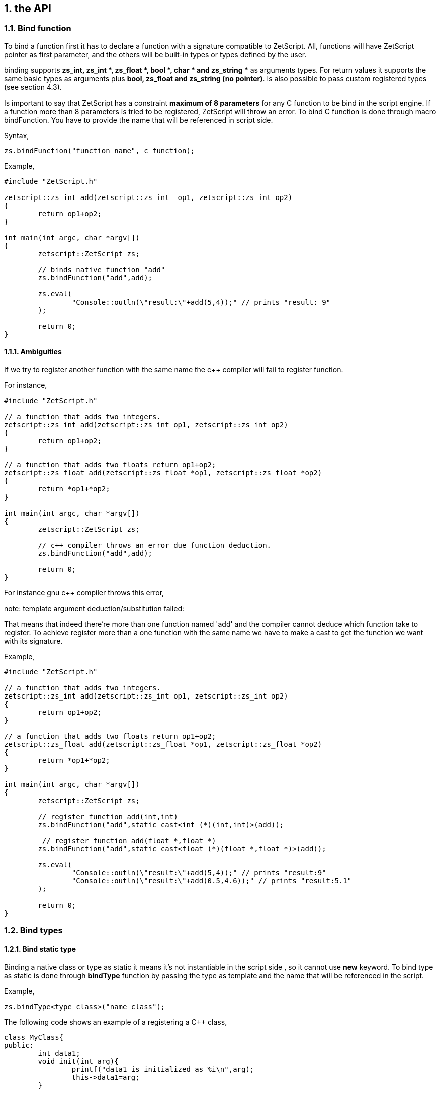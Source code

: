 :source-highlighter: highlight.js
:highlightjs-languages: cpp, javascript
:sectnums:


== the API

=== Bind function

To bind a function first it has to declare a function with a signature compatible to ZetScript. All, functions will have ZetScript pointer as first parameter, and the others will be built-in types or types defined by the user. 

binding supports *zs_int, zs_int *, zs_float *, bool *, char * and zs_string ** as arguments types. For return values it supports the same basic types as arguments plus *bool, zs_float and zs_string (no pointer)*. Is also possible to pass custom registered types (see section 4.3).

Is important to say that ZetScript has a constraint *maximum of 8 parameters* for any C function to be bind in the script engine. If a function more than 8 parameters is tried to be registered, ZetScript will throw an error. To bind C function is done through macro bindFunction. You have to provide the name that will be referenced in script side.

Syntax,

[source,cpp]
zs.bindFunction("function_name", c_function);

Example,

[source,cpp]
----
#include "ZetScript.h"

zetscript::zs_int add(zetscript::zs_int  op1, zetscript::zs_int op2)
{
	return op1+op2;
}

int main(int argc, char *argv[])
{
	zetscript::ZetScript zs;
	
	// binds native function "add"
	zs.bindFunction("add",add);
	
 	zs.eval(
 		"Console::outln(\"result:\"+add(5,4));" // prints "result: 9"
 	);
	 
 	return 0;
} 
---- 
 
==== Ambiguities

If we try to register another function with the same name the c++ compiler will fail to register function.

For instance,

[source, c++]
----
#include "ZetScript.h"

// a function that adds two integers.
zetscript::zs_int add(zetscript::zs_int op1, zetscript::zs_int op2)
{ 
	return op1+op2;
}

// a function that adds two floats return op1+op2;
zetscript::zs_float add(zetscript::zs_float *op1, zetscript::zs_float *op2)
{ 
	return *op1+*op2;
}

int main(int argc, char *argv[])
{
	zetscript::ZetScript zs;
	
	// c++ compiler throws an error due function deduction.
 	zs.bindFunction("add",add);
 	
 	return 0;
}
----

For instance gnu c++ compiler throws this error,

note: template argument deduction/substitution failed:

That means that indeed there're more than one function named 'add' and the compiler cannot deduce which function take to register. To achieve register more than a one function with the same name we have to make a cast to get the function we want with its signature.

Example,

[source,cpp]
----
#include "ZetScript.h"

// a function that adds two integers.
zetscript::zs_int add(zetscript::zs_int op1, zetscript::zs_int op2)
{
	return op1+op2;
}

// a function that adds two floats return op1+op2;
zetscript::zs_float add(zetscript::zs_float *op1, zetscript::zs_float *op2)
{ 
	return *op1+*op2;
} 

int main(int argc, char *argv[])
{
	zetscript::ZetScript zs; 	

 	// register function add(int,int)
	zs.bindFunction("add",static_cast<int (*)(int,int)>(add));
	
	 // register function add(float *,float *)
 	zs.bindFunction("add",static_cast<float (*)(float *,float *)>(add));

 	zs.eval(
 		"Console::outln(\"result:\"+add(5,4));" // prints "result:9"
 		"Console::outln(\"result:\"+add(0.5,4.6));" // prints "result:5.1"
 	);
 
 	return 0;
}
----

=== Bind types

==== Bind static type

Binding a native class or type as static it means it's not instantiable in the script side , so it cannot use *new* keyword.
To bind type as static is done through *bindType* function by passing the type as template and the name that will be referenced in the script.

Example,

 zs.bindType<type_class>("name_class");
 
The following code shows an example of a registering a C++ class,

[source,cpp]
----
class MyClass{
public:
	int data1;
	void init(int arg){
		printf("data1 is initialized as %i\n",arg);
		this->data1=arg;
	}

	void function1(int arg){
 		this->data1 = arg;
 		printf("c++ argument is %i\n",this->data1);
 	}
};
----
List 4.1

Using the list 4.1, to bind MyClass as static (i.e no instantiable) in script side is proceded as follows,

[source,cpp]
----
void main(argc, char *argv[])
{
	zetscript::ZetScript zs;
	
 	//register MyClass as static (i.e no instantiable) in script side.
 	zs.bindType<MyClass>("MyClass");
 	
 	return 0;
 }
----

In the following example it evals a code to try instance MyClass type but it will throw an error that MyClass is not instanciable because is static,

[source,cpp]
----
void main(argc, char *argv[])
{
	zetscript::ZetScript zs;
	
 	//register MyClass as static (i.e no instantiable) in script side.
 	zs.bindType<MyClass>("MyClass");

	 	
	// It throws an error that MyClass is not instanciable because is static
 	zs.eval(
 		"var myclass= new MyClass();"
 	);
 	
 	return 0;
 }
----

In order to use a MyClass instantiation it has to be done in the C++ aplication. 

For example,

[source,cpp]
----

MyClass *my_class=NULL;

// interface function to get MyClass instantiation
MyClass *getMyClass(){
	return 	my_class;
}


void main(argc, char *argv[])
{
	zetscript::ZetScript zs;
	
	// create MyClass instantiation from C++
	my_class=new MyClass();
	
	
 	//register MyClass as static (i.e no instantiable) in script side.
 	zs.bindType<MyClass>("MyClass");
 	
 	 //register function interface to get MyClass instantiation
 	zs.bindFunction("getMyClass",getMyClass);
 	
 	
	// It get MyClass reference
 	zs.eval(
 		"var my_class= getMyClass();" 
 	);
 	
 	// delete MyClass instantiation from C++
 	delete my_class;
 	
 	return 0;
 }
----
 
Note: Is valuable to see that static types are safety because never are created in the script side, they are created by the C++ side 
 
==== Bind instantiable type

Binding class or type as instantiable means that can it be instanced in the script side by using *new* keyword. To bind a instantiable type is done through *bindType* passing the type as template,the name and the interface new/delete functions,

Example,

[source,cpp]
----
 zs.bindType<MyClass>("MyClass",new_function, delete_function);
----

Using the list 4.1, to bind MyClass as instanciable in script side is proceded as follows,

[source,cpp]
----

MyClass *MyClass_new(){
	return new MyClass(); 
}

void MyClass_delete(MyClass *_this){
	delete _this;
}


void main(argc, char *argv[])
{
	zetscript::ZetScript zs;

	//register MyClass as instantiable type in script side.
	zs.bindType<MyClass>("MyClass",MyClass_new,MyClass_delete); 
	
	// It instances MyClass
 	zs.eval(
 		"var my_class= new MyClass();" 
 	);
	
	return 0;
}
----
 
==== Delete C Class

ZetScript it has a garbage collector to delete unreferenced script variables when the end of scope is reached but it keeps alive its internal native pointer to avoid unintended segmentation faults. So to avoid memory leaks due this issue, the user has to delete manually any instanced C Class variable with delete keyword. The following code shows an example of using delete keyword,

[source,javascript]
----
 delete myclass; // script and c variable is destroyed.
---- 
  
=== Bind members

==== Bind Function Member

The binding of variable member is done like binding c function but in this case is done through the macro function register_C_FunctionMember. You have to provide the type class, the string name that will be referenced in script side and the function object reference.

register_C_FunctionMember<ObjectType>("function_name",&ObjectType::function_name);

As an example, the following code registers function member MyClass::function1 seen on List 4.1

[source,cpp]
----
zs.bindFunctionMember<MyClass>("function1",&MyClass::function1);
----

And then it can access to function1 member through field access ('.')

[source,javascript]
----
var myclass= new MyClass();
---- 

myclass.function1(10); // prints "c++ argument is10"

==== Bind function constructor

ZetScript always calls default C++ constructor when a variable is instanced with C++ type. ZetScript has no support of parameterized constructors but, instead, it can be done by registering a function with same name as the class name registered. As an example, the following code registers function member MyClass::init seen on List 4.1 as constructor3,

[source,cpp]
----
zs.bindFunctionMember<MyClass>("MyClass",&MyClass::init);
----

And then, when variable is intancedwe can instance the class passing a integer as parameter to the c contructor

[source,javascript]
----
var myclass= new MyClass(10); // prints "data1 is initialized as 10"
----

4.3.6 Inheritance

Inherited classes needs to know its base classes in order to register its parent variables
and symbols already registered with the functions already seen in the section 4.3.3 and
4.3.4 respectively. To tell the which base class has an inherited class is done through
class_C_baseof with two parameters: The first parameter as the inherited class type
and second parameter as its base class type.
Syntax,


[source,cpp]
----
zs.extends<class, base_class>();
----


If for example we want to register MyClassExtend and tell that is base of MyClass Is
done with the following snipped,

[source,cpp]
----
class MyClassExtend:public MyClass{
public:
	float data2;
	void function2(float * arg){
 		this->data2 = *arg;
 		printf("Float argument is %.02f\n",this->data2);
 	}
};

zs.bindType<MyClassExtend>("MyClassExtend"); // register MyClassExtend
zs.extends<MyClassExtend,MyClass>();
----
List 4.2

3
 Note that the name of the function is the same as the name of the class



=== Bind static constant variable

The binding of variable member is done through the macro function *bindMemberVariable*. You have to provide the type class, the string name that
will be referenced in script side and variable object reference.

Sintax,

[source,cpp]
----
zs.bindStaticConstantVariableMember<ObjectType>("variable_name",&ObjectType::variable_name);
----


As an example, the following code register variable member MyClass::data1 seen on
List 4.1,
register_C_VariableMember<MyClass>("data1",&MyClass::data1);
And then it can access to data1 member through field access ('.')
var myclass= new MyClass();
print("data1"+myclass.data1);
 
 4.4 Inheritance script class from c++ class
An important feature of ZetScript is that it supports c++ class inheritance for any in
script class and the this (section 3.9) and super (seccion 3.9.5.1) keywords works as a
normal behavior
For example, we could inherit MyClassExtend from 4.2 that is shown in the following
code,
class ScriptMyClassExtended: MyClassExtend{
 function function1(arg1){
 print("script argument is "+arg1)
 super(this.data1+arg1); // calls function1 c++
 }
}
var myclass=new ScriptMyClassExtend(10);
Myclass.function1(5);
It prints,
data1 is initialized as 10
script argument is 5
c++ argument is 15 

Complete example
#include "CZetScript.h"
using namespace zetscript;
class MyClass{
public:
 int data1;
 void init(int arg){
 printf("data1 is initialized as %i\n",arg);
 this->data1=arg;
 }
 void function1(int arg){
 this->data1 = arg;
 printf("c++ argument is %i\n",this->data1);
 }
};
class MyClassExtend:public MyClass{
public:
 float data2;
 void function2(float *arg){
 this->data2 = *arg;
 printf("Float argument is %.02f\n",this->data2);
 }
};
int main(){
 CZetScript *zs = CZetScript::getInstance(); // instance zetscript

 register_C_Class<MyClass>("MyClass"); //register MyClass as MyClass in script side
 register_C_Class< MyClassExtend >("MyClassExtend"); // register MyClassExtend
 class_C_baseof<MyClassExtend,MyClass>();

 // register MyClass::constructor
 register_C_FunctionMember<MyClass>("MyClass",&MyClass::init);
 //reg MyClass:: data1
 register_C_VariableMember<MyClass>("data1",&MyClass::data1);
 //reg MyClass:: function1
 register_C_FunctionMember<MyClass>("function1",&MyClass::function1);

 // eval print
 if(!zs->eval(
 "class ScriptMyClassExtend: MyClassExtend{\n"
 "function function1(arg1){\n"
 "print(\"script argument is \"+arg1);\n"
 "super(this.data1+arg1); // calls function1 c++\n"
 "}\n"
 "};\n"
 "var myclass=new ScriptMyClassExtend(10);\n"
 "myclass.function1(5);\n"
 "delete myclass; // script and c variable is destroyed.\n"
 )){
 fprintf(stderr,CZetScript::getInstance()->getErrorMsg());
 }
 return 0;
}

4.5 Call script function in C++
To bind script call in c++ it can be done through bind_function passing the function type
as template parameter and the function name as parameter4
. It can bind a script
function member from an already instanced object.
Example,
#include "CZetScript.h"
using namespace zetscript;
int main(){
 CZetScript *zs = CZetScript::getInstance(); // instance zetscript
 zs->eval(
 "class Test{"
 " var data1;"
 " function function1(arg){"
 " print(\"calling Test.Function:\"+arg);"
 " }"
 "};"
 ""
 "function delete_test(){"
 " delete test;"
 " print(\"test variable was deleted\");"
 "}"
 ""
 "var test=new Test();"
 );
 // delete_test function is evaluated now test variable is instanced as Test type, so it can
 // bind test.function1

// instance function delete_test function.
std::function<void()> * delete_test=bind_function<void()>("delete_test");
// instance member function test.function1.
std::function<void(int)> * test_function1=bind_function<void (int)>("test.function1");
 (*test_function1)(10); // it calls "test.function" member function with 10 as parameter.
 (*delete_test)(); // it calls "delete_test" function with no parameters
 // delete functions when they are used anymore
 delete test_function1;
 delete delete_test;
}

4 C++ function binding is limited by a maximum of 6 parameters

== 3.10 Metamethods
Metamethods are special functions members that links with operators seen on section section 3.6. ZetScript metamethods can be static or member function footnote:[ On script side, static function is defined as member function, but user should not access on
variable/function members as well it happens on c++ static function.]  depending whether the operation affects or not the object itself.

ZetScript supports the following metamethods:

* _equ
* _not_equ
* _lt
* _lte
* _gt
* _gte
* _not
* _neg
* _add
* _div
* _mul
* _mod
* _and
* _or
* _xor
* _shl
* _shr
* _set


=== 5.5.1 _equ (aka ==)

@Description: Performs relational equal operation.
@Param1 : 1st operand.
@Param2 : 2nd operand.
@Returns : true if equal, false otherwise.
Script Example
Example how to use _equ metamethod within script class,

class MyNumber{
 var num;
 function MyNumber(_n){
 this.num=_n;
 }
 function _equ(op1, op2){
 return op1.num==op2.num;
 }
};

var n1 = new MyNumber (1), n2=new MyNumber (1);

if(n1==n2){ // we use here the metamethod ==
 print("n1 ("+n1.num+") is equal to n2 ("+n2.num+")");
} 

C++ Example
The same it can be done with C++. The C++ metamethod function associated with
must be static.
#include "CZetScript.h"
using namespace zetscript;
class MyNumber{
public:
 int num;
 MyNumber(){
 this->num=0;
 }
 void set(int _n){
 this->num=_n;
 }
 static bool _equ(MyNumber *op1, MyNumber *op2){
 return op1->num == op2->num;
 }
};

int main(){
 CZetScript *zs = CZetScript::getInstance();
 // register class MyNumber
 register_C_Class<MyNumber>("MyNumber");
 // register variable member num
 register_C_VariableMember<MyNumber>("num",&MyNumber::num);
 // register constructor through function MyNumber::set
 register_C_FunctionMember<MyNumber>("MyNumber",&MyNumber:: set);
 // register static function _equ as metamethod
 register_C_StaticFunctionMember<MyNumber>("_equ",&MyNumber::_equ);
 if(!zs->eval(
"var n1 = new MyNumber (1), n2=new MyNumber (1); \n "
"if(n1==n2){ // we use here the metamethod ==\n "
" print(\"n1 (\"+n1.num+\") is equal to n2 (\"+n2.num+\")\");\n "
"}\n"
 )){
 fprintf(stderr,ZS_GET_ERROR_MSG());
 }
 return 0;
}

=== 5.5.2 _nequ (aka !=)

@Description: Performs relational not equal operation.
@Param1 : 1st operand.
@Param2 : 2nd operand.
@Returns : true if not equal, false otherwise.

The same it can be done with C++. The C++ metamethod function associated with must be static.

#include "CZetScript.h"
using namespace zetscript;
class MyNumber{
public:
 int num;
 MyNumber(){
 this->num=0;
 }
 void set(int _n){
 this->num=_n;
 }
 static bool _nequ(MyNumber *op1, MyNumber *op2){
 return op1->num != op2->num;
 }
};

int main(){
 CZetScript *zs = CZetScript::getInstance();
 // register class MyNumber
 register_C_Class<MyNumber>("MyNumber");
 // register variable member num
 register_C_VariableMember<MyNumber>("num",&MyNumber::num);
 // register constructor through function MyNumber::set
 register_C_FunctionMember<MyNumber>("MyNumber",&MyNumber:: set);
 // register static function _not_equ as metamethod
 register_C_StaticFunctionMember<MyNumber>("_nequ",&MyNumber::_nequ);
 if(!zs->eval(
"var n1 = new MyNumber (1), n2=new MyNumber (0); \n "
"if(n1!=n2){ // we use here the metamethod != \n "
" print(\"n1 (\"+n1.num+\") is not equal to n2 (\"+n2.num+\")\");\n "
"}\n"
 )){
 fprintf(stderr,ZS_GET_ERROR_MSG());
 }
 return 0;
} 

=== 5.5.3 _lt (aka <)

@Description: Performs relational less equal operation.
@Param1 : 1st operand.
@Param2 : 2nd operand.
@Returns : true if less equal, false otherwise.


The same it can be done with C++. The C++ metamethod function associated with must be static.

#include "CZetScript.h"
using namespace zetscript;
class MyNumber{
public:
 int num;
 MyNumber(){
 this->num=0;
 }
 void set(int _n){
 this->num=_n;
 }
 static bool _lt(MyNumber *op1, MyNumber *op2){
 return op1->num < op2->num;
 }
};

int main(){
 CZetScript *zs = CZetScript::getInstance();
 // register class MyNumber
 register_C_Class<MyNumber>("MyNumber");
 // register variable member num
 register_C_VariableMember<MyNumber>("num",&MyNumber::num);
 // register constructor through function MyNumber::set
 register_C_FunctionMember<MyNumber>("MyNumber",&MyNumber:: set);
 // register static function _lt as metamethod
 register_C_StaticFunctionMember<MyNumber>("_lt",&MyNumber::_lt);
 if(!zs->eval(
 "var n1 = new MyNumber (0), n2=new MyNumber (1);\n"
"if(n1<n2){ \n "
" print(\"n1 (\"+n1.num+\") is less than n2 (\"+n2.num+\")\");\n "
"}\n"
 )){
 fprintf(stderr,ZS_GET_ERROR_MSG());
 }
 return 0;
}

=== 5.5.4 _lte (aka <=)

@Description: Performs relational less equal operation.
@Param1 : 1st operand.
@Param2 : 2nd operand.
@Returns : true if less equal, false otherwise.

C++ Example
The same it can be done with C++. The C++ metamethod function associated with must be static.

#include "CZetScript.h"
using namespace zetscript;
class MyNumber{
public:
 int num;
 MyNumber(){
 this->num=0;
 }
 void set(int _n){
 this->num=_n;
 }
 static bool _lte (MyNumber *op1, MyNumber *op2){
 return op1->num <= op2->num;
 }
};

int main(){
 CZetScript *zs = CZetScript::getInstance();
 // register class MyNumber
 register_C_Class<MyNumber>("MyNumber");
 // register variable member num
 register_C_VariableMember<MyNumber>("num",&MyNumber::num);
 // register constructor through function MyNumber::set
 register_C_FunctionMember<MyNumber>("MyNumber",&MyNumber:: set);
 // register static function _lte as metamethod
 register_C_StaticFunctionMember<MyNumber>("_lte",&MyNumber::_lte);
 if(!zs->eval(
"var n1 = new MyNumber (1), n2=new MyNumber (1);\n"
"if(n1<=n2){\n"
" print(\"n1 (\"+n1.num+\") is less equal than n2 (\"+n2.num+\")\");\n"
"}\n"
 )){
 fprintf(stderr,ZS_GET_ERROR_MSG());
 }
 return 0;
}

=== 5.5.5 _gt (aka >)

@Description: Performs relational greater operation.
@Param1 : 1st operand.
@Param2 : 2nd operand.
@Returns : true if greater, false otherwise.

The same it can be done with C++. The C++ metamethod function associated with must be static.

#include "CZetScript.h"
using namespace zetscript;
class MyNumber{
public:
 int num;
 MyNumber(){
 this->num=0;
 }
 void set(int _n){
 this->num=_n;
 }
 static bool _gt(MyNumber *op1, MyNumber *op2){
 return op1->num > op2->num;
 }
};
int main(){
 CZetScript *zs = CZetScript::getInstance();
 // register class MyNumber
 register_C_Class<MyNumber>("MyNumber");
 // register variable member num
 register_C_VariableMember<MyNumber>("num",&MyNumber::num);
 // register constructor through function MyNumber::set
 register_C_FunctionMember<MyNumber>("MyNumber",&MyNumber:: set);
 // register static function _gt as metamethod
 register_C_StaticFunctionMember<MyNumber>("_gt",&MyNumber::_gt);
 if(!zs->eval(
"var n1 = new MyNumber (1), n2=new MyNumber (0);\n"
"if(n1>n2){ \n"
" print(\"n1 (\"+n1.num+\") is greater than n2 (\"+n2.num+\")\");\n"
"}\n"
 )){
 fprintf(stderr,ZS_GET_ERROR_MSG());
 }
 return 0;
}

=== 5.5.6 _gte (aka >=)

@Description: Performs relational greater equal operation.
@Param1 : 1st operand.
@Param2 : 2nd operand.
@Returns : true if greater equal, false otherwise.

C++ Example

The same it can be done with C++. The C++ metamethod function associated with must be static.

#include "CZetScript.h"
using namespace zetscript;
class MyNumber{
public:
 int num;
 MyNumber(){
 this->num=0;
 }
 void set(int _n){
 this->num=_n;
 }
 static bool _gte(MyNumber *op1, MyNumber *op2){
 return op1->num >= op2->num;
 }
};
int main(){
 CZetScript *zs = CZetScript::getInstance();
 // register class MyNumber
 register_C_Class<MyNumber>("MyNumber");
 // register variable member num
 register_C_VariableMember<MyNumber>("num",&MyNumber::num);
 // register constructor through function MyNumber::set
 register_C_FunctionMember<MyNumber>("MyNumber",&MyNumber:: set);
 // register static function _gte as metamethod
 register_C_StaticFunctionMember<MyNumber>("_gte",&MyNumber::_gte);
 if(!zs->eval(
"var n1 = new MyNumber (1), n2=new MyNumber (1); \n "
"if(n1>=n2){ \n "
" print(\"n1 (\"+n1.num+\") is greater equal than n2 (\"+n2.num+\")\");\n "
"}\n"
 )){
 fprintf(stderr,ZS_GET_ERROR_MSG());
 }
 return 0;
}

=== 5.5.7 static _not (aka !)

@Description: Performs a not operation.
@Param1 : Object custom class type.
@Returns : A Boolean type as a result of not operation.


The same it can be done with C++. The C++ metamethod function associated with must be static.

#include "CZetScript.h"
using namespace zetscript;
class MyBoolean{
public:
 bool b;
 MyBoolean (){
 this->b=false;
 }
 void set(bool _b){
 this->b=_b;
 }
 static bool _not(MyBoolean *op1){
 return !op1->b;
 }
};

int main(){
 CZetScript *zs = CZetScript::getInstance();
 // register class MyNumber
 register_C_Class< MyBoolean >("MyBoolean");
 // register variable member num
 register_C_VariableMember<MyBoolean>("b", &MyBoolean::b);
 // register constructor through function MyNumber::set
 register_C_FunctionMember<MyBoolean>("MyBoolean", &MyBoolean:: set);
 // register static function _not as metamethod
 register_C_StaticFunctionMember<MyBoolean>("_not", &MyBoolean::_not);
 if(!zs->eval(
"var b = new MyBoolean (false);\n"
"if(!b){ \n"
" print(\"b was false\");\n"
"}\n"
 )){
 fprintf(stderr,ZS_GET_ERROR_MSG());
 }
 return 0;
} 

=== 5.5.8 _neg (aka -)

@Description: Performs negate operation.
@Param1 : operand to negate.
@Returns : A new object custom class type with result of negate operation.


The same it can be done with C++. The C++ metamethod function associated with must be static.

#include "CZetScript.h"
using namespace zetscript;
class MyNumber{
public:
 int num;
 MyNumber(){
 this->num=0;
 }
 MyNumber(int _num){
 this->num=_num;
 }
 void set(int _n){
 this->num=_n;
 }
 static MyNumber * _neg(MyNumber *op1){
 return new MyNumber(-op1->num);
 }
};
int main(){
 CZetScript *zs = CZetScript::getInstance();
 // register class MyNumber
 register_C_Class<MyNumber>("MyNumber");
 // register variable member num
 register_C_VariableMember<MyNumber>("num",&MyNumber::num);
 // register constructor through function MyNumber::set
 register_C_FunctionMember<MyNumber>("MyNumber",&MyNumber:: set);
 // register static function _neg as metamethod
 register_C_StaticFunctionMember<MyNumber>("_neg",&MyNumber::_neg);
 if(!zs->eval (
"var n1 = new MyNumber (1);\n"
"var n2 = -n1;\n"
"print(\"neg of n1 (\"+n1.num+\") is (\"+n2.num+\")\");\n"
 )){
 fprintf(stderr,ZS_GET_ERROR_MSG());
 }
 return 0;
}

=== 5.5.9 _add (aka +)

@Description: Performs add operation.
@Param1 : 1st operand.
@Param2 : 2nd operand.
@Returns : A new object custom class type with result add operation.

The same it can be done with C++. The C++ metamethod function associated with must be static.

#include "CZetScript.h"
using namespace zetscript;
class MyNumber{
public:
 int num;
 MyNumber(){
 this->num=0;
 }
 MyNumber(int _n){
 this->num=_n;
 }
 void set(int _n){
 this->num=_n;
 }
 static MyNumber * _add(MyNumber *op1, MyNumber *op2){
 return new MyNumber(op1->num + op2->num);
 }
};
int main(){
 CZetScript *zs = CZetScript::getInstance();
 // register class MyNumber
 register_C_Class<MyNumber>("MyNumber");
 // register variable member num
 register_C_VariableMember<MyNumber>("num",&MyNumber::num);
 // register constructor through function MyNumber::set
 register_C_FunctionMember<MyNumber>("MyNumber",&MyNumber:: set);
 // register static function _add as metamethod
 register_C_StaticFunctionMember<MyNumber>("_add",&MyNumber::_add);
 if(!zs->eval(
"var n1 = new MyNumber (20);\n"
"var n2 = new MyNumber (10); \n"
"var n3 =n1+n2; \n "
"print(\"n1 (\"+n1.num+\") + n2 (\"+n2.num+\") = \"+n3.num);\n"
 )){
 fprintf(stderr,ZS_GET_ERROR_MSG());
 }
 return 0;
} 

=== 5.5.10 _div (aka /)

@Type: Static
@Description: Performs divide operation.
@Param1 : 1st operand.
@Param2 : 2nd operand.
@Returns : A new object custom class type with result divide operation.

The same it can be done with C++. The C++ metamethod function associated with must be static.

#include "CZetScript.h"
using namespace zetscript;
class MyNumber{
public:
 int num;
 MyNumber(){
 this->num=0;
 }
 MyNumber(int _n){
 this->num=_n;
 }
 void set(int _n){
 this->num=_n;
 }
 static MyNumber *_div(MyNumber *op1, MyNumber *op2){
 return new MyNumber(op1->num / op2->num);
 }
};
int main(){
 CZetScript *zs = CZetScript::getInstance();
 // register class MyNumber
 register_C_Class<MyNumber>("MyNumber");
 // register variable member num
 register_C_VariableMember<MyNumber>("num",&MyNumber::num);
 // register constructor through function MyNumber::set
 register_C_FunctionMember<MyNumber>("MyNumber",&MyNumber:: set);
 // register static function _div as metamethod
 register_C_StaticFunctionMember<MyNumber>("_div",&MyNumber::_div);
 if(!zs->eval(
"var n1 = new MyNumber (20);\n"
"var n2 = new MyNumber (10);\n"
"var n3 =n1/n2;\n"
"\n"
"print(\"n1 (\"+n1.num+\") / n2 (\"+n2.num+\") = \"+n3.num);\n"
 )){
 fprintf(stderr,ZS_GET_ERROR_MSG());
 }
 return 0;
}

=== 5.5.11 _mul (aka *)

@Type: Static
@Description: Performs multiply operation.
@Param1 : 1st operand.
@Param2 : 2nd operand.
@Returns : A new object custom class type with result multiply operation.

The same it can be done with C++. The C++ metamethod function associated with must be static.

#include "CZetScript.h"
using namespace zetscript;
class MyNumber{
public:
 int num;
 MyNumber(){
 this->num=0;
 }
 MyNumber(int _n){
 this->num=_n;
 }
 void set(int _n){
 this->num=_n;
 }
 static MyNumber *_mul(MyNumber *op1, MyNumber *op2){
 return new MyNumber(op1->num * op2->num);
 }
};
int main(){
 CZetScript *zs = CZetScript::getInstance();
 // register class MyNumber
 register_C_Class<MyNumber>("MyNumber");
 // register variable member num
 register_C_VariableMember<MyNumber>("num",&MyNumber::num);
 // register constructor through function MyNumber::set
 register_C_FunctionMember<MyNumber>("MyNumber",&MyNumber:: set);
 // register static function _mul as metamethod
 register_C_StaticFunctionMember<MyNumber>("_mul",&MyNumber::_mul);
 if(!zs->eval(
"var n1 = new MyNumber (20);\n"
"var n2 = new MyNumber (10);\n"
"var n3 =n1*n2;\n"
"\n"
"print(\"n1 (\"+n1.num+\") * n2 (\"+n2.num+\") = \"+n3.num);\n"
 )){
 fprintf(stderr,ZS_GET_ERROR_MSG());
 }
 return 0;
}

=== 5.5.12 _mod (aka %)

@Description: Performs modulus operation.
@Param1 : 1st operand.
@Param2 : 2nd operand.
@Returns : A new object custom class type with result modulus operation.

C++ Example

The same it can be done with C++. The C++ metamethod function associated with must be static.

#include "CZetScript.h"
using namespace zetscript;
class MyNumber{
public:
 int num;
 MyNumber(){
 this->num=0;
 }
 MyNumber(int _n){
 this->num=_n;
 }
 void set(int _n){
 this->num=_n;
 }
 static MyNumber *_mod(MyNumber *op1, MyNumber *op2){
 return new MyNumber(op1->num % op2->num);
 }
};
int main(){
 CZetScript *zs = CZetScript::getInstance();
 // register class MyNumber
 register_C_Class<MyNumber>("MyNumber");
 // register variable member num
 register_C_VariableMember<MyNumber>("num",&MyNumber::num);
 // register constructor through function MyNumber::set
 register_C_FunctionMember<MyNumber>("MyNumber",&MyNumber:: set);
 // register static function _mod as metamethod
 register_C_StaticFunctionMember<MyNumber>("_mod",&MyNumber::_mod);
 if(!zs->eval(
"var n1 = new MyNumber (20);\n"
"var n2 = new MyNumber (15);\n"
"var n3 =n1%n2;\n"
"\n"
"print(\"n1 (\"+n1.num+\") % n2 (\"+n2.num+\") = \"+n3.num);\n"
 )){
 fprintf(stderr,ZS_GET_ERROR_MSG());
 }
 return 0;
}

=== 5.5.13 _and (aka &)

@Description: Performs binary and operation between two integer
operands.
@Param1 : 1st operand.
@Param2 : 2nd operand.
@Returns : A new object custom class type with result of binary and operation.

The same it can be done with C++. The C++ metamethod function associated with must be static.

#include "CZetScript.h"
using namespace zetscript;
class MyNumber{
public:
 int num;
 MyNumber(){
 this->num=0;
 }
 MyNumber(int _n){
 this->num=_n;
 }
 void set(int _n){
 this->num=_n;
 }
 static MyNumber * _and(MyNumber *op1, MyNumber *op2){
 return new MyNumber (op1->num & op2->num);
 }
};
int main(){
 CZetScript *zs = CZetScript::getInstance();
 // register class MyNumber
 register_C_Class<MyNumber>("MyNumber");
 // register variable member num
 register_C_VariableMember<MyNumber>("num",&MyNumber::num);
 // register constructor through function MyNumber::set
 register_C_FunctionMember<MyNumber>("MyNumber",&MyNumber:: set);
 // register static function _and as metamethod
 register_C_StaticFunctionMember<MyNumber>("_and",&MyNumber::_and);
 if(!zs->eval(
"var n1 = new MyNumber (0xff);\n"
"var n2 = new MyNumber (0x0f);\n"
"var n3 =n1&n2;\n"
"\n"
"print(\"n1 (\"+n1.num+\") & n2 (\"+n2.num+\") = \"+n3.num);\n"
 )){
 fprintf(stderr,ZS_GET_ERROR_MSG());
 }
 return 0;
} 

=== 5.5.14 _or (aka |)

@Description: Performs binary or operation between two integer
operands.
@Param1 : 1st operand.
@Param2 : 2nd operand.
@Returns : A new object custom class type with result of binary or operation.

C++ Example
The same it can be done with C++. The C++ metamethod function associated with
must be static.
#include "CZetScript.h"
using namespace zetscript;
class MyNumber{
public:
 int num;
 MyNumber(){
 this->num=0;
 }
 MyNumber(int _n){
 this->num=_n;
 }
 void set(int _n){
 this->num=_n;
 }
 static MyNumber * _or(MyNumber *op1, MyNumber *op2){
 return new MyNumber(op1->num | op2->num);
 }
};

int main(){
 CZetScript *zs = CZetScript::getInstance();
 // register class MyNumber
 register_C_Class<MyNumber>("MyNumber");
 // register variable member num
 register_C_VariableMember<MyNumber>("num",&MyNumber::num);
 // register constructor through function MyNumber::set
 register_C_FunctionMember<MyNumber>("MyNumber",&MyNumber:: set);
 // register static function _or as metamethod
 register_C_StaticFunctionMember<MyNumber>("_or",&MyNumber::_or);
 if(!zs->eval(
"var n1 = new MyNumber (0xf0);\n"
"var n2 = new MyNumber (0x0f);\n"
"var n3 =n1|n2;\n"
"\n"
"print(\"n1 (\"+n1.num+\") | n2 (\"+n2.num+\") = \"+n3.num);\n"
 )){
 fprintf(stderr,ZS_GET_ERROR_MSG());
 }
 return 0;
} 

=== 5.5.15 _xor (aka ^)
@Description: Performs a binary xor operation between two integer
operands.
@Param1 : 1st operand.
@Param2 : 2nd operand.
@Returns : A new object custom class type with result of binary xor operation.

The same it can be done with C++. The C++ metamethod function associated with must be static.

#include "CZetScript.h"
using namespace zetscript;
class MyNumber{
public:
 int num;
 MyNumber(){
 this->num=0;
 }
 MyNumber(int _n){
 this->num=_n;
 }
 void set(int _n){
 this->num=_n;
 }
 static MyNumber *_xor(MyNumber *op1, MyNumber *op2){
 return new MyNumber(op1->num ^ op2->num);
 }
};

int main(){
 CZetScript *zs = CZetScript::getInstance();
 // register class MyNumber
 register_C_Class<MyNumber>("MyNumber");
 // register variable member num
 register_C_VariableMember<MyNumber>("num",&MyNumber::num);
 // register constructor through function MyNumber::set
 register_C_FunctionMember<MyNumber>("MyNumber",&MyNumber:: set);
 // register static function _xor as metamethod
 register_C_StaticFunctionMember<MyNumber>("_xor",&MyNumber::_xor);
 if(!zs->eval(
"var n1 = new MyNumber (0xf1);\n"
"var n2 = new MyNumber (0x0f);\n"
"var n3 =n1^n2;"
"\n"
"print(\"n1 (\"+n1.num+\") ^ n2 (\"+n2.num+\") = \"+n3.num);\n"
 )){
 fprintf(stderr,ZS_GET_ERROR_MSG());
 }
 return 0;
}

=== 5.5.16 _shl (aka <<)

@Description: Performs shift left operation.
@Param1 : Variable to apply shift left.
@Param2 : Tells number shifts to the left.
@Returns : A new object custom class type with n shifts left operation.

The same it can be done with C++. The C++ metamethod function associated with must be static.

#include "CZetScript.h"
using namespace zetscript;
class MyNumber{
public:
 int num;
 MyNumber(){
 this->num=0;
 }
 MyNumber(int _n){
 this->num=_n;
 }
 void set(int _n){
 this->num=_n;
 }
 static MyNumber *_shl(MyNumber *op1, int n_shifts){
 return new MyNumber(op1->num << n_shifts);
 }
};

int main(){
 CZetScript *zs = CZetScript::getInstance();
 // register class MyNumber
 register_C_Class<MyNumber>("MyNumber");
 // register variable member num
 register_C_VariableMember<MyNumber>("num",&MyNumber::num);
 // register constructor through function MyNumber::set
 register_C_FunctionMember<MyNumber>("MyNumber",&MyNumber:: set);
 // register static function _shl as metamethod
 register_C_StaticFunctionMember<MyNumber>("_shl",&MyNumber::_shl);
 if(!zs->eval(
"var n1 = new MyNumber (0x1);\n"
"var n2 = n1 << 3;\n"
"\n"
"print(\"n1 (\"+n1.num+\") << 3 = \"+n2.num);\n"
 )){
 fprintf(stderr,ZS_GET_ERROR_MSG());
 }
 return 0;
}

=== 5.5.17 _shr (aka >>)

@Description: Performs shift right operation.
@Param1 : Variable to apply shift right.
@Param2 : Tells number shifts to the right.
@Returns : A new object custom class type with n shifts right operation.

The same it can be done with C++. The C++ metamethod function associated with must be static.

#include "CZetScript.h"
using namespace zetscript;
class MyNumber{
public:
 int num;
 MyNumber(){
 this->num=0;
 }
 MyNumber(int _n){
 this->num=_n;
 }
 void set(int _n){
 this->num=_n;
 }
 static MyNumber * _shr(MyNumber *op1,int n_shifts){
 return new MyNumber(op1->num >> n_shifts);
 }
};

int main(){
 CZetScript *zs = CZetScript::getInstance();
 // register class MyNumber
 register_C_Class<MyNumber>("MyNumber");
 // register variable member num
 register_C_VariableMember<MyNumber>("num",&MyNumber::num);
 // register constructor through function MyNumber::set
 register_C_FunctionMember<MyNumber>("MyNumber",&MyNumber:: set);
 // register static function _shr as metamethod
 register_C_StaticFunctionMember<MyNumber>("_shr",&MyNumber::_shr);
 if(!zs->eval(
"var n1 = new MyNumber (0xf);\n"
"var n2 = n1 >> 2;\n"
"\n"
"print(\"n1 (\"+n1.num+\") >> 2 = \"+n2.num);\n"
 )){
 fprintf(stderr,ZS_GET_ERROR_MSG());
 }
 return 0;
}

=== 5.5.19 _set (aka =)

@Description: Performs a set operation6.
@Param1 : Source variable to set.
@Returns : None.

The same it can be done with C++. The C++ metamethod function associated with must be static.

#include "CZetScript.h"
using namespace zetscript;
class MyNumber{
public:
 int num;
 MyNumber(){
 this->num=0;
 }
 void _set(int _n){
 this->num=_n;
 }
 void _set(MyNumber *_n){
 this->num=_n->num;
 }
};
int main(){
 CZetScript *zs = CZetScript::getInstance();
 // register class MyNumber
 register_C_Class<MyNumber>("MyNumber");
 // register variable member num
 register_C_VariableMember<MyNumber>("num",&MyNumber::num);
 // register constructor through function MyNumber::_set
 register_C_FunctionMember<MyNumber>(
"MyNumber"
, static_cast<void (MyNumber::*)(int)>(&MyNumber::_set)
 );
 // register two types function _set as metamethod (same as constructor)
 register_C_FunctionMember<MyNumber>(
"_set"
,static_cast<void (MyNumber::*)(int)>(&MyNumber::_set)
 );
 register_C_FunctionMember<MyNumber>(
"_set"
, static_cast<void (MyNumber::*)(MyNumber *)>(&MyNumber::_set)
 );
 if(!zs->eval(
"var n1 = new MyNumber (10);\n"
"var n2 = new MyNumber (20); \n"
"var n3; //  n3 is undefined! \n"
"n3 = n2; //  it assigns n2 pointer. \n"
"print(\"n3:\"+n3.num); \n"
"n3=n1; //  n3.num = n2.num = n1.num. \n"
"print(\"n3:\"+n3.num); \n"
"n3=50; //  n3.num = n2.num = 10. \n"
"print(\"n3:\"+n3.num); \n"
"n3=false; //  stops execution with error because is not supported.\n"
 )){
 fprintf(stderr,ZS_GET_ERROR_MSG());
 }
 return 0;
}

=== 5.5.20 Mixing operand types

Working with metamethods might have situations where you are passing different type parameters. You can pass the object type, where metamethod function is implemented, or other type of parameters like integer, string, etc.
The following example performs a sums of a combination of object, integers or floats.

var num1= new MyNumber(1), num2=new MyNumber(2);
var num3= 1.0 + num1 + 6 + 1 + 10.0 + num2 + 10 + num1 + num2;

The expression cannot be performed with only objects as we have been shown in the
last sections. You can use instanceof operator to check each type of argument and
perform the needed operation.

We present an example for _add metamethod function that implements a support to
operate with MyNumber object, integer or float. Other types will cause a execution
error.

The same example for C++ we can to do an extra effort. We have to implement all possibilities that operator contemplates with operation within MyNumber, int or float.

#include "CZetScript.h"
using namespace zetscript;
class MyNumber{
public:
 float num;
 MyNumber(){
 this->num=0;
 }
 MyNumber(int _n){
 this->num=_n;
 }
 void set(int _n){
 this->num=_n;
 }
 // MyNumber,MyNumber combination
 static MyNumber * _add(MyNumber *op1, MyNumber *op2){
 return new MyNumber(op1->num + op2->num);
 }
 // int,MyNumber combination
 static MyNumber * _add(int op1, MyNumber *op2){
 return new MyNumber(op1 + op2->num);
 }
 // MyNumber,int combination
 static MyNumber * _add( MyNumber *op1, int op2){
 return new MyNumber(op1->num + op2);
 }
 // float,MyNumber combination
 static MyNumber * _add(float *op1, MyNumber *op2){
 return new MyNumber(*op1 + op2->num);
 }
 // MyNumber,float combination
 static MyNumber * _add( MyNumber *op1, float *op2){
 return new MyNumber(op1->num + *op2);
 }
};
int main(){
 CZetScript *zs = CZetScript::getInstance();
 // register class MyNumber
 register_C_Class<MyNumber>("MyNumber");
 register_C_VariableMember<MyNumber>("num",&MyNumber::num);
 // register constructor through function MyNumber::set
 register_C_FunctionMember<MyNumber>("MyNumber",&MyNumber:: set);
 // register 1st _add metamethod function to satisfy operand (MyNumber,MyNumber) combination�
 register_C_StaticFunctionMember<MyNumber>("_add",static_cast< MyNumber * (*)(MyNumber *, MyNumber *)>(&MyNumber::_add));
 // register 2nd _add metamethod function to satisfy operand (int,MyNumber) combination�
 register_C_StaticFunctionMember<MyNumber>("_add",static_cast< MyNumber * (*)(int, MyNumber *)>(&MyNumber::_add));
 // register 3rd _add metamethod function to satisfy operand (MyNumber,int) combination�
 register_C_StaticFunctionMember<MyNumber>("_add",static_cast< MyNumber * (*)(MyNumber *, int)> (&MyNumber::_add));
 // register 4th _add metamethod function to satisfy operand (float,MyNumber) combination�
 register_C_StaticFunctionMember<MyNumber>("_add",static_cast< MyNumber * (*)(float *, MyNumber *)>(&MyNumber::_add));
 // register 5th _add metamethod function to satisfy operand (MyNumber,float) combination�
 register_C_StaticFunctionMember<MyNumber>("_add",static_cast< MyNumber * (*)(MyNumber *, float *)>(&MyNumber::_add));
 if(!zs->eval(
"var n1 = new MyNumber (20);\n"
"var n2 = new MyNumber (10);\n"
"var n3 =1+n1+5+7+n2+10.0+7.0+10; // mix operation with MyNumber, integer and number\n"
"print(\"n3:\"+n3.num);\n"
 )){
 fprintf(stderr,ZS_GET_ERROR_MSG());
 }
 return 0;
}



